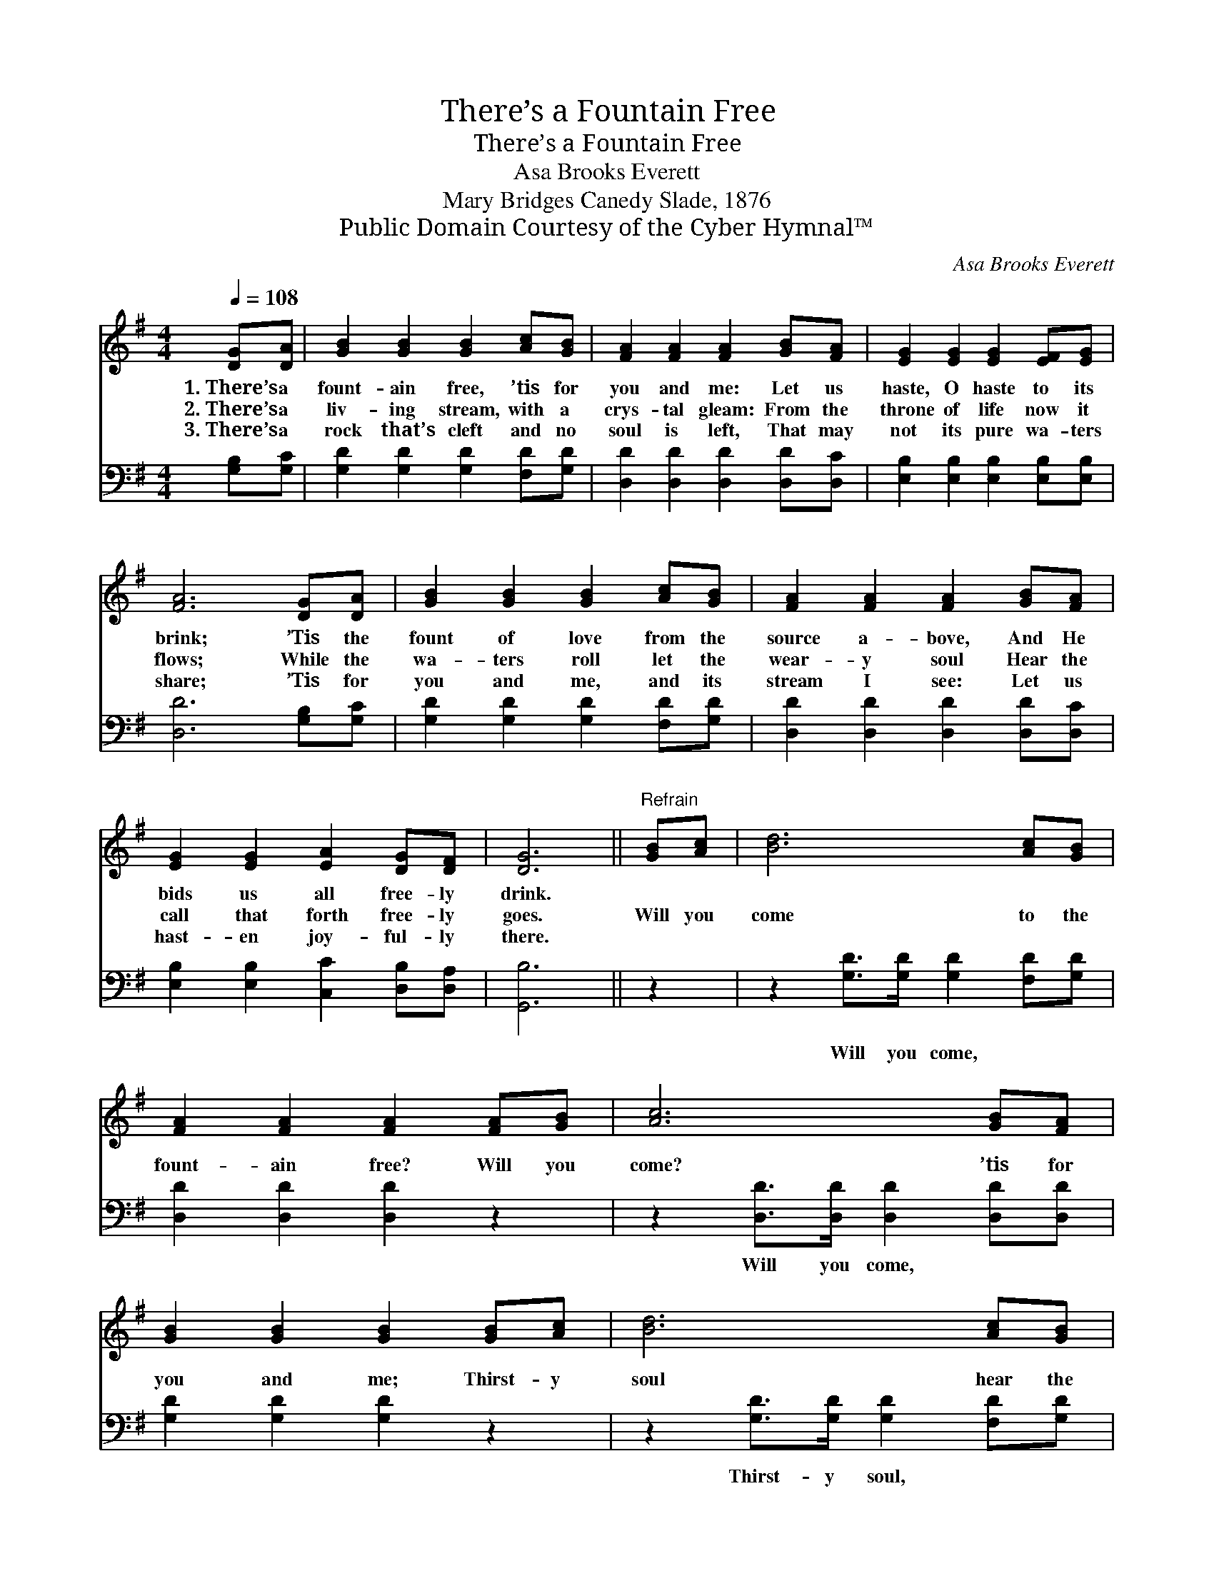 X:1
T:There’s a Fountain Free
T:There’s a Fountain Free
T: Asa Brooks Everett
T:Mary Bridges Canedy Slade, 1876
T:Public Domain Courtesy of the Cyber Hymnal™
C:Asa Brooks Everett
Z:Public Domain
Z:Courtesy of the Cyber Hymnal™
%%score 1 2
L:1/8
Q:1/4=108
M:4/4
K:G
V:1 treble 
V:2 bass 
V:1
 [DG][DA] | [GB]2 [GB]2 [GB]2 [Ac][GB] | [FA]2 [FA]2 [FA]2 [GB][FA] | [EG]2 [EG]2 [EG]2 [EF][EG] | %4
w: 1.~There’s a|fount- ain free, ’tis for|you and me: Let us|haste, O haste to its|
w: 2.~There’s a|liv- ing stream, with a|crys- tal gleam: From the|throne of life now it|
w: 3.~There’s a|rock that’s cleft and no|soul is left, That may|not its pure wa- ters|
 [FA]6 [DG][DA] | [GB]2 [GB]2 [GB]2 [Ac][GB] | [FA]2 [FA]2 [FA]2 [GB][FA] | %7
w: brink; ’Tis the|fount of love from the|source a- bove, And He|
w: flows; While the|wa- ters roll let the|wear- y soul Hear the|
w: share; ’Tis for|you and me, and its|stream I see: Let us|
 [EG]2 [EG]2 [EA]2 [DG][DF] | [DG]6 ||"^Refrain" [GB][Ac] | [Bd]6 [Ac][GB] | %11
w: bids us all free- ly|drink.|||
w: call that forth free- ly|goes.|Will you|come to the|
w: hast- en joy- ful- ly|there.|||
 [FA]2 [FA]2 [FA]2 [FA][GB] | [Ac]6 [GB][FA] | [GB]2 [GB]2 [GB]2 [GB][Ac] | [Bd]6 [Ac][GB] | %15
w: ||||
w: fount- ain free? Will you|come? ’tis for|you and me; Thirst- y|soul hear the|
w: ||||
 [FA]2 [FA]2 [FA]2 [GB][FA] | [EG]2 [EG]2 [EA]2 [DG][DF] | [DG]6 |] %18
w: |||
w: wel- come call: ’Tis a|fount- ain o- pened for|all.|
w: |||
V:2
 [G,B,][G,C] | [G,D]2 [G,D]2 [G,D]2 [F,D][G,D] | [D,D]2 [D,D]2 [D,D]2 [D,D][D,C] | %3
w: ~ ~|~ ~ ~ ~ ~|~ ~ ~ ~ ~|
 [E,B,]2 [E,B,]2 [E,B,]2 [E,B,][E,B,] | [D,D]6 [G,B,][G,C] | [G,D]2 [G,D]2 [G,D]2 [F,D][G,D] | %6
w: ~ ~ ~ ~ ~|~ ~ ~|~ ~ ~ ~ ~|
 [D,D]2 [D,D]2 [D,D]2 [D,D][D,C] | [E,B,]2 [E,B,]2 [C,C]2 [D,B,][D,A,] | [G,,B,]6 || z2 | %10
w: ~ ~ ~ ~ ~|~ ~ ~ ~ ~|~||
 z2 [G,D]>[G,D] [G,D]2 [F,D][G,D] | [D,D]2 [D,D]2 [D,D]2 z2 | z2 [D,D]>[D,D] [D,D]2 [D,D][D,D] | %13
w: Will you come, ~ ~|~ ~ ~|Will you come, ~ ~|
 [G,D]2 [G,D]2 [G,D]2 z2 | z2 [G,D]>[G,D] [G,D]2 [F,D][G,D] | [D,D]2 [D,D]2 [D,D]2 [D,D][D,C] | %16
w: ~ ~ ~|Thirst- y soul, * *||
 [E,B,]2 [E,B,]2 [C,C]2 [D,B,][D,A,] | [G,,B,]6 |] %18
w: ||

